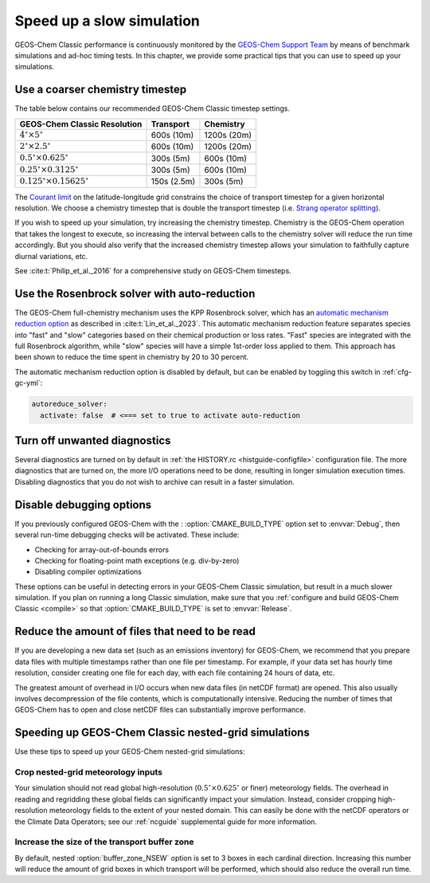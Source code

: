 .. _run-speedup:

##########################
Speed up a slow simulation
##########################

GEOS-Chem Classic performance is continuously monitored by the
`GEOS-Chem Support Team
<http://wiki.geos-chem.org/GEOS-Chem_Support_Team>`_ by means of
benchmark simulations and ad-hoc timing tests.  In this chapter, we
provide some practical tips that you can use to speed up your
simulations.

.. _run-speedup-coarse-timesteps:

================================
Use a coarser chemistry timestep
================================

The table below contains our recommended GEOS-Chem Classic timestep
settings.

+----------------------------------------------+-------------+--------------+
| GEOS-Chem Classic Resolution                 | Transport   | Chemistry    |
+==============================================+=============+==============+
| :math:`4^{\circ}{\times}5^{\circ}`           | 600s (10m)  | 1200s (20m)  |
+----------------------------------------------+-------------+--------------+
| :math:`2^{\circ}{\times}2.5^{\circ}`         | 600s (10m)  | 1200s (20m)  |
+----------------------------------------------+-------------+--------------+
| :math:`0.5^{\circ}{\times}0.625^{\circ}`     | 300s (5m)   | 600s (10m)   |
+----------------------------------------------+-------------+--------------+
| :math:`0.25^{\circ}{\times}0.3125^{\circ}`   | 300s (5m)   | 600s (10m)   |
+----------------------------------------------+-------------+--------------+
| :math:`0.125^{\circ}{\times}0.15625^{\circ}` | 150s (2.5m) | 300s (5m)    |
+----------------------------------------------+-------------+--------------+

The `Courant limit
<https://en.wikipedia.org/wiki/Courant%E2%80%93Friedrichs%E2%80%93Lewy_condition>`_
on the latitude-longitude grid constrains the choice of transport
timestep for a given horizontal resolution.  We choose a chemistry
timestep that is double the transport timestep (i.e.
`Strang operator splitting
<https://hplgit.github.io/fdm-book/doc/pub/book/sphinx/._book018.html#strang-splitting-for-odes>`_).

If you wish to speed up your simulation, try increasing the chemistry
timestep.  Chemistry is the GEOS-Chem operation that takes the longest
to execute, so increasing the interval between calls to the chemistry
solver will reduce the run time accordingly.  But you should also verify
that the increased chemistry timestep allows your simulation to
faithfully capture diurnal variations, etc.

See :cite:t:`Philip_et_al._2016` for a comprehensive study on
GEOS-Chem timesteps.

.. _run-speedup-autoreduce:

=============================================
Use the Rosenbrock solver with auto-reduction
=============================================

The GEOS-Chem full-chemistry mechanism uses the KPP Rosenbrock solver,
which has an `automatic mechanism reduction option
<https://kpp.readthedocs.io/en/stable/tech_info/07_numerical_methods.html#rosenbrock-with-mechanism-auto-reduction>`_
as described in :cite:t:`Lin_et_al._2023`.  This automatic mechanism
reduction feature separates species into "fast" and "slow"
categories based on their chemical production or loss rates. "Fast"
species are integrated with the full Rosenbrock algorithm, while
"slow" species will have a simple 1st-order loss applied to
them.  This approach has been shown to reduce the time spent in
chemistry by 20 to 30 percent.

The automatic mechanism reduction option is disabled by default, but
can be enabled by toggiing this switch in :ref:`cfg-gc-yml`:

.. code-block:: yaml

   autoreduce_solver:
     activate: false  # <=== set to true to activate auto-reduction

.. _run-speedup-disable-diags:

=============================
Turn off unwanted diagnostics
=============================

Several diagnostics are turned on by default in :ref:`the HISTORY.rc
<histguide-configfile>` configuration file.  The more diagnostics that
are turned on, the more I/O operations need to be done, resulting in
longer simulation execution times.  Disabling diagnostics that you do
not wish to archive can result in a faster simulation.

.. _run-speedup-disable-debug:

=========================
Disable debugging options
=========================

If you previously configured GEOS-Chem with the :
:option:`CMAKE_BUILD_TYPE` option set to :envvar:`Debug`, then several
run-time debugging checks will be activated.  These include:

- Checking for array-out-of-bounds errors
- Checking for floating-point math exceptions (e.g. div-by-zero)
- Disabling compiler optimizations

These options can be useful in detecting errors in your GEOS-Chem
Classic simulation, but result in a much slower simulation.  If you
plan on running a long Classic simulation, make sure that
you :ref:`configure and build GEOS-Chem Classic <compile>`
so that :option:`CMAKE_BUILD_TYPE` is set to :envvar:`Release`.

.. _run-speedup-combine-files:

===============================================
Reduce the amount of files that need to be read
===============================================

If you are developing a new data set (such as an emissions inventory)
for GEOS-Chem, we recommend that you prepare data files with multiple
timestamps rather than one file per timestamp.  For example, if your
data set has hourly time resolution, consider creating one file for
each day, with each file containing 24 hours of data, etc.

The greatest amount of overhead in I/O occurs when new data files (in
netCDF format) are opened.  This also usually involves decompression
of the file contents, which is computationally intensive.  Reducing
the number of times that GEOS-Chem has to open and close netCDF files
can substantially improve performance.

.. _run-speedup-nested:

=====================================================
Speeding up GEOS-Chem Classic nested-grid simulations
=====================================================

Use these tips to speed up your GEOS-Chem nested-grid simulations:

.. _run-speedup-nested-crop:

Crop nested-grid meteorology inputs
-----------------------------------

Your simulation should not read global high-resolution
(:math:`0.5^{\circ}{\times}0.625^{\circ}` or finer) meteorology
fields.   The overhead in reading and regridding these global fields
can significantly impact your simulation. Instead, consider cropping
high-resolution meteorology fields to the extent of your nested domain.
This can easily be done with the netCDF operators or the Climate Data
Operators; see our :ref:`ncguide` supplemental guide for more
information.

.. _run-speedup-nested-buffer:

Increase the size of the transport buffer zone
----------------------------------------------

By default, nested :option:`buffer_zone_NSEW` option is set to 3 boxes
in each cardinal direction.  Increasing this number will reduce the
amount of grid boxes in which transport will be performed, which
should also reduce the overall run time.
